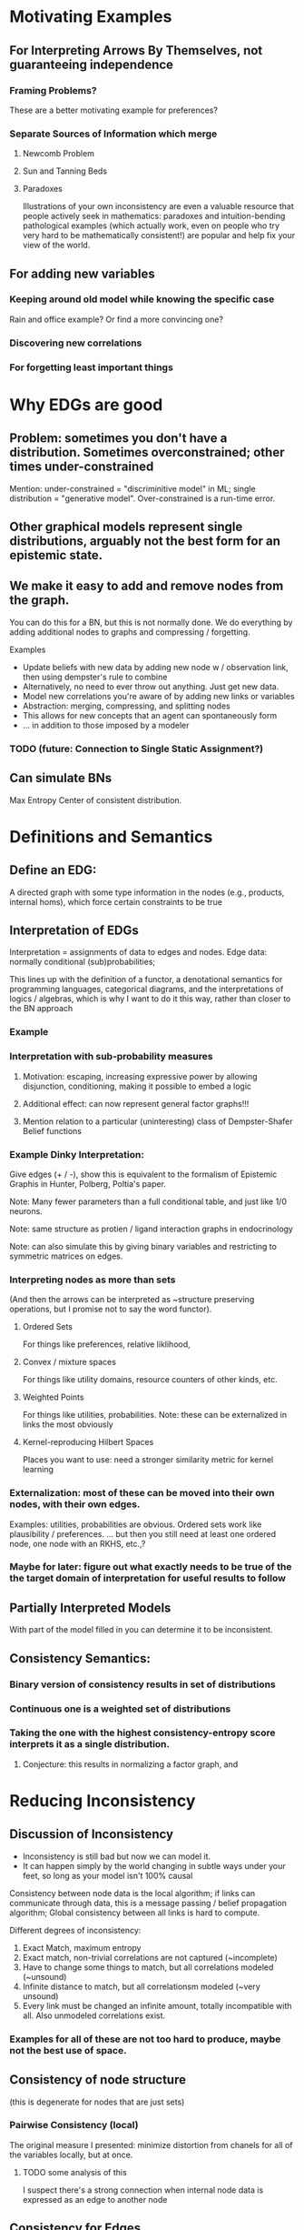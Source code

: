 
* Motivating Examples

** For Interpreting Arrows By Themselves, not guaranteeing independence
*** Framing Problems?
 These are a better motivating example for preferences?

*** Separate Sources of Information which merge
**** Newcomb Problem
**** Sun and Tanning Beds
**** Paradoxes
Illustrations of your own inconsistency are even a valuable resource that people actively seek in mathematics: paradoxes and intuition-bending pathological examples (which actually work, even on people who try very hard to be mathematically consistent!) are popular and help fix your view of the world.
** For adding new variables

*** Keeping around old model while knowing the specific case 
Rain and office example? Or find a more convincing one?

*** Discovering new correlations
*** For forgetting least important things


* Why EDGs are good

** Problem: sometimes you don't have a distribution. Sometimes overconstrained; other times under-constrained

Mention: under-constrained = "discriminitive model" in ML; 
single distribution = "generative model". 
Over-constrained is a run-time error.

** Other graphical models represent single distributions, arguably not the best form for an epistemic state. 

** We make it easy to add and remove nodes from the graph.

You can do this for a BN, but this is not normally done. We do everything by adding additional nodes to graphs and compressing / forgetting. 

Examples
 - Update beliefs with new data by adding new node w / observation link, then using dempster's rule to combine
 - Alternatively, no need to ever throw out anything. Just get new data.
 - Model new correlations you're aware of by adding new links or variables
 - Abstraction: merging, compressing, and splitting nodes
 - This allows for new concepts that an agent can spontaneously form
 - ... in addition to those imposed by a modeler

*** TODO (future: Connection to Single Static Assignment?)

** Can simulate BNs
Max Entropy Center of consistent distribution. 

* Definitions and Semantics
** Define an EDG:
A directed graph with some type information in the nodes (e.g., products, internal homs), which force certain constraints to be true

** Interpretation of EDGs
Interpretation = assignments of data to edges and nodes. Edge data: normally conditional (sub)probabilities;  

:aside:
This lines up with the definition of a functor, a denotational semantics for programming languages, categorical diagrams, and the interpretations of logics / algebras, which is why I want to do it this way, rather than closer to the BN approach
:END:
*** Example

***  Interpretation with sub-probability measures
**** Motivation: escaping, increasing expressive power by allowing disjunction, conditioning, making it possible to embed a logic
**** Additional effect: can now represent general factor graphs!!!
**** Mention relation to a particular (uninteresting) class of Dempster-Shafer Belief functions


*** Example Dinky Interpretation:
Give edges (+ / -), show this is equivalent to the formalism of Epistemic Graphis in Hunter, Polberg, Poltia's paper.

Note: Many fewer parameters than a full conditional table, and just like 1/0 neurons.

Note: same structure as protien / ligand interaction graphs in endocrinology

Note: can also simulate this by giving binary variables and restricting to symmetric matrices on edges.


*** Interpreting nodes as more than sets
(And then the arrows can be interpreted as ~structure preserving operations, but I promise not to say the word functor). 

**** Ordered Sets
For things like preferences, relative liklihood, 

**** Convex / mixture spaces
For things like utility domains, resource counters of other kinds, etc.

**** Weighted Points
For things like utilities, probabilities.
Note: these can be externalized in links the most obviously

**** Kernel-reproducing Hilbert Spaces
Places you want to use: need a stronger similarity metric for kernel learning

*** Externalization: most of these can be moved into their own nodes, with their own edges.  
Examples: utilities, probabilities are obvious. Ordered sets work like plausibility / preferences.
... but then you still need at least one ordered node, one node with an RKHS, etc.,?



*** Maybe for later: figure out what exactly needs to be true of the the target domain of interpretation for useful results to follow



** Partially Interpreted Models
With part of the model filled in you can determine it to be inconsistent.

** Consistency Semantics:
*** Binary version of consistency results in set of distributions
*** Continuous one is a weighted set of distributions
*** Taking the one with the highest consistency-entropy score interprets it as a single distribution. 
**** Conjecture: this results in normalizing a factor graph, and 


* Reducing Inconsistency
** Discussion of Inconsistency
 - Inconsistency is still bad but now we can model it.
 - It can happen simply by the world changing in subtle ways under your feet, so long as your model isn't 100% causal

Consistency between node data is the local algorithm; if links can communicate through data, this is a message passing  / belief propagation algorithm; Global consistency between all links is hard to compute. 

Different degrees of inconsistency:

   1. Exact Match, maximum entropy
   2. Exact match, non-trivial correlations are not captured (~incomplete)
   3. Have to change some things to match, but all correlations modeled (~unsound)
   4. Infinite distance to match, but all correlationsm modeled (~very unsound)
   5. Every link must be changed an infinite amount, totally incompatible with all. Also unmodeled correlations exist.
      
*** Examples for all of these are not too hard to produce, maybe not the best use of space.

** Consistency of node structure
(this is degenerate for nodes that are just sets)

*** Pairwise Consistency (local)
The original measure I presented: minimize distortion from chanels for all of the variables locally, but at once. 

**** TODO some analysis of this
I suspect there's a strong connection when internal node data is expressed as an edge to another node

** Consistency for Edges
Given a joint distribution, and a model, how well does the distribution fit the model?

**** Pairwise Consistency (local)
The original measure I presented: maximize information capacity of chanels locally. Can do this stochastically or get the full gradient at each time step.

**** Binary Consistency
 Is there a joint distribution consistent with constraints?

***** Note: hard constraint satisfaction problem with continuous probabilities illustrates that "soft" and "probabilistic" generalizations of CSPs are different.

**** Continuous Consistency
 Minimize some distance from metric. Relative entropy makes sure hard constraints don't move. 

***** Examples: show how the ones in the intro are resolved.

***** TODO investigate whether variational distance does anything.



* Simulating Other Things
** Other Descriptions of Uncertainty
*** Probability (obviously)
*** Belief Functions
**** TODO Can enforcment of belief function properties be done cleanly? Or am I just forcing everything I need to be true?

*** More generally, lower probability distributions
(but requres a huge number of nodes to keep the whole thing, or alternatively a single node that explicitly tracks them)

** Expected Utility
(more in other paper. This is an excellent illustration of why composition is important, but maybe better left to the other paper?)

** Simulation of BNs with max entropy
*** Conversion from BN to EDG in constant space
*** Theorem: Center of this EDG is the distribution encoded 

** Belief Updating
*** Regular Conditioning
*** Jeffrey's Rule by minimizing inconsistency
Reference and analyze more carefully Dietrich List Bradley paper
*** Pearl's Rule by adding nodes and then minimizing inconsistency

** Constraint Satisfaction Problems
Factor Graphs are generalizations of them, except they encode good heuristics as well. However, people think of them as representing distributions, which is only a small part of what they represent. 

*** Problem with Factor Graphs: Normalization done globally so you can't control things that happen.
**** Security / voting analogy: 
anyone can throw off and totally change your normalization to an arbitrary value if they go after you. The most recent factor can make anything happen to non-zero probabilities. 

**** Voting Example

*** Richer picture of inconsistency than factor graphs because I can actually see how far off each constraint is off and assign blame properly.

**** Example: anything with nesting constraints
such as any example that's compelling for a  Dempster-Shafer belief function that's not also a probability

* Learning Problems

** Learning your BN online from observations
Worse fit than learning directly, better fit than 

Related: Learning by fitting a BN, and then marginalizing

** Supervised Learning in this framework, with losses
*** Illustration that the addition of additional losses outside can be done exactly once,  
And for the log liklihood loss, adding it explicitly as a node (internalizing it) does not change the outside-level loss (I think. TODO: make sure this is true)

** View DNNs as instances of this model
At multiple abstractions:
 1. Each neuron is a node
 2. Each layer is a node
 3. Whole network can be put together

For non feed-forward architectures, things get interesting: non-dense connections encode lack of known dependence (though obviously there are dependences) 

Note: skip-layer connections result in merges! They are resolved with a sum or product + renormalization

*Conjecture*: this is the minimization of local inconsistency in some sense

But note: this is not even close to the semantics of a BN.

*** TODO ? Does recognizing this inconsistency rather than normalizing it away protect from going off of 
This could be tested empirically.

** Abstraction
*** Talk about information compression
reducing the complexity of the interpretation of a variable, dropping the variable completely, dropping links, etc. (to be within some resource bound?)

*** TODO Relate to Fixing a Broken Elbo paper
 Compression by looking at rate-distortion can be thought of as a bounded best approximation to a path of two elements, and the minimization of the appropriate relative entropies seems simililar to my metric of inconsistency.

* Properties

** Theorem: NP-hard to minimize consistency in general.

** Belief Propagation
*** can be done just like in a BN. 
*** The sum-product or max-product algorithms can be implemented without additional space if we enrich our sets to be weighted.
*** Conjecture: has a guaranteed convergence rate for sub-distributions.

** Information Theoretical View
Beliefs as noisy information chanels connecting concepts. Can now look at information capacity (informs whether you want to keep it), encoding / decoding problems, rate / distortion, etc.

** Thermodynamics Analogy

*** Minimizing Lexicographical Free Energy gives a distribution. 
**** In particular, this computes normalization constant and hence the distribution for factor graphs

*** Setting a positive temperature allows for a trade-off between inconsistency and entropy. 
This means you are now allowed to change your beliefs in order to maintain consistency and a smaller description size.

Note that if you're not allowed to pay in consistency, then the best fit distribution will marginalize out to whatever you have. In this case, the best fit could be different from your current beliefs. 

**** Conjecture: there are stable points to this process that are not globally maximum entropy




* Background (write at end)
** Bayesian Networks
*** Belief Propogation
** Markov Networks (MRFs)
*** Relation to Gibbs Random Fields, Hammersly Clifford Theorem
*** Normalization NP-hard
** Factor Graphs (alternative characterization of most MRFs)

